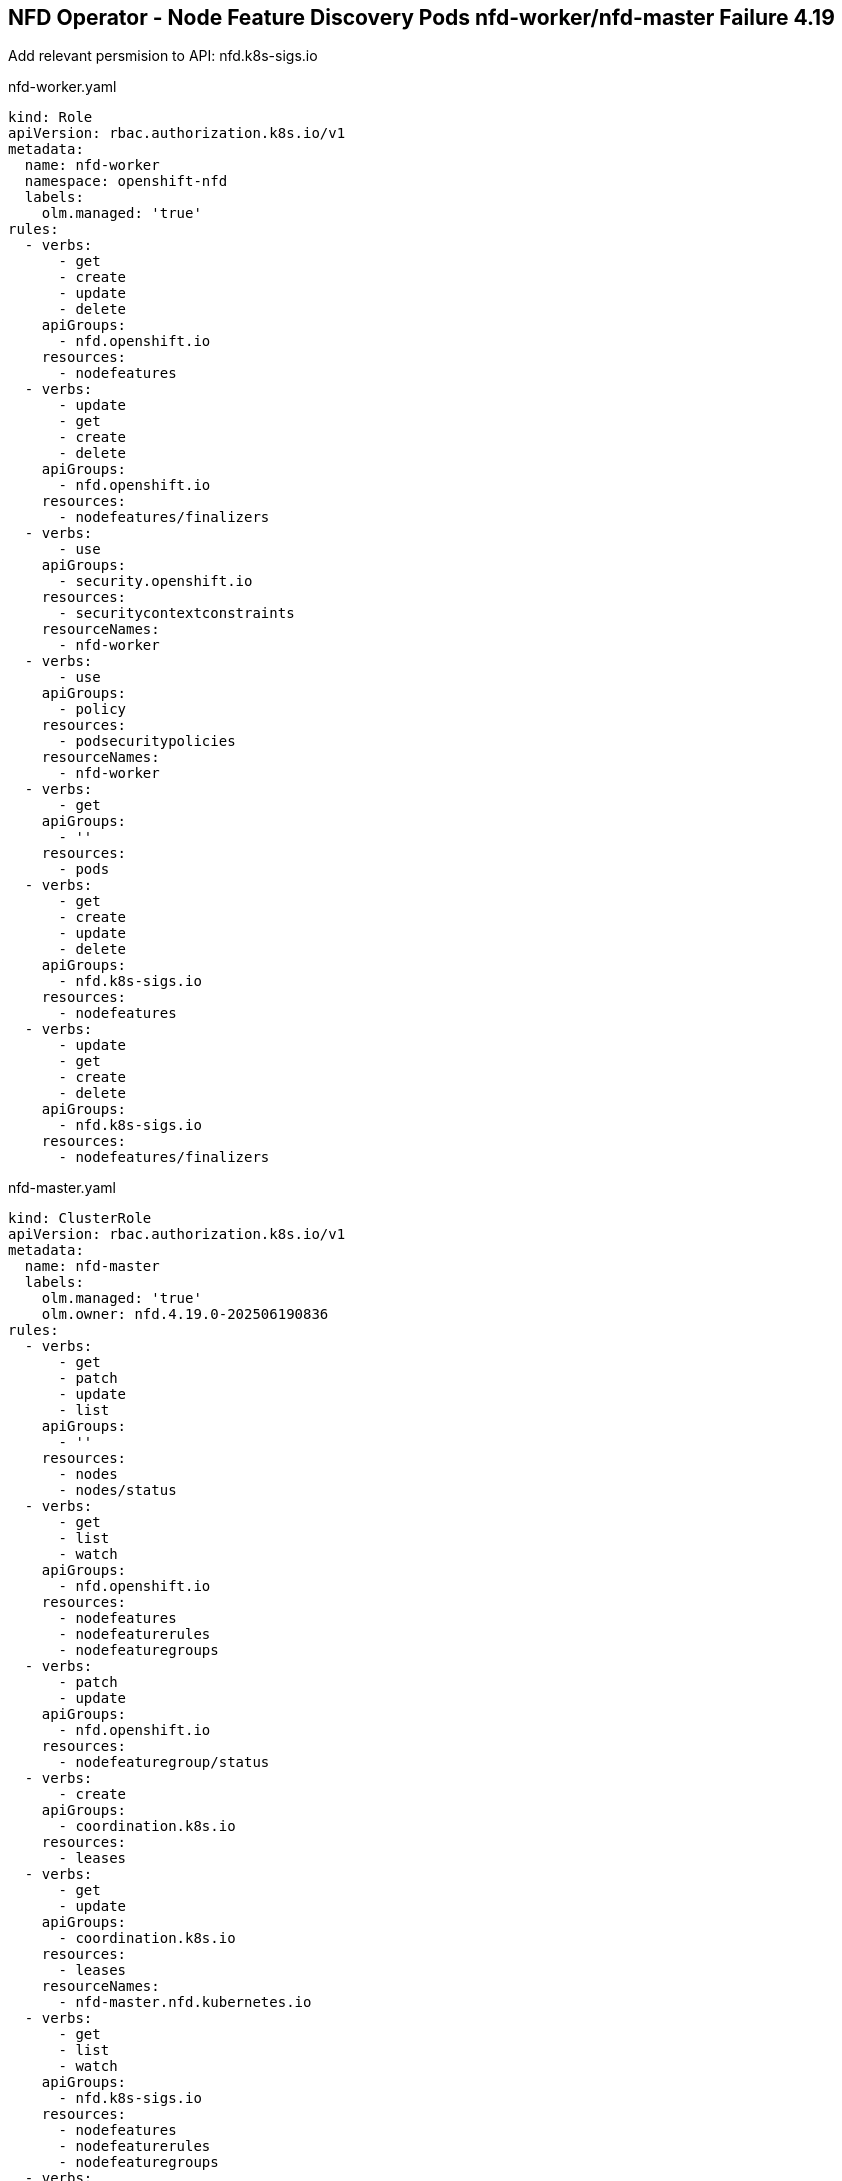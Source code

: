 == NFD Operator - Node Feature Discovery Pods nfd-worker/nfd-master Failure 4.19

Add relevant persmision to API: nfd.k8s-sigs.io

nfd-worker.yaml
[source,yaml]
----
kind: Role
apiVersion: rbac.authorization.k8s.io/v1
metadata:
  name: nfd-worker
  namespace: openshift-nfd
  labels:
    olm.managed: 'true'
rules:
  - verbs:
      - get
      - create
      - update
      - delete
    apiGroups:
      - nfd.openshift.io
    resources:
      - nodefeatures
  - verbs:
      - update
      - get
      - create
      - delete
    apiGroups:
      - nfd.openshift.io
    resources:
      - nodefeatures/finalizers
  - verbs:
      - use
    apiGroups:
      - security.openshift.io
    resources:
      - securitycontextconstraints
    resourceNames:
      - nfd-worker
  - verbs:
      - use
    apiGroups:
      - policy
    resources:
      - podsecuritypolicies
    resourceNames:
      - nfd-worker
  - verbs:
      - get
    apiGroups:
      - ''
    resources:
      - pods
  - verbs:
      - get
      - create
      - update
      - delete
    apiGroups:
      - nfd.k8s-sigs.io
    resources:
      - nodefeatures
  - verbs:
      - update
      - get
      - create
      - delete
    apiGroups:
      - nfd.k8s-sigs.io
    resources:
      - nodefeatures/finalizers

----

nfd-master.yaml
[source,yaml]
----
kind: ClusterRole
apiVersion: rbac.authorization.k8s.io/v1
metadata:
  name: nfd-master
  labels:
    olm.managed: 'true'
    olm.owner: nfd.4.19.0-202506190836
rules:
  - verbs:
      - get
      - patch
      - update
      - list
    apiGroups:
      - ''
    resources:
      - nodes
      - nodes/status
  - verbs:
      - get
      - list
      - watch
    apiGroups:
      - nfd.openshift.io
    resources:
      - nodefeatures
      - nodefeaturerules
      - nodefeaturegroups
  - verbs:
      - patch
      - update
    apiGroups:
      - nfd.openshift.io
    resources:
      - nodefeaturegroup/status
  - verbs:
      - create
    apiGroups:
      - coordination.k8s.io
    resources:
      - leases
  - verbs:
      - get
      - update
    apiGroups:
      - coordination.k8s.io
    resources:
      - leases
    resourceNames:
      - nfd-master.nfd.kubernetes.io
  - verbs:
      - get
      - list
      - watch
    apiGroups:
      - nfd.k8s-sigs.io
    resources:
      - nodefeatures
      - nodefeaturerules
      - nodefeaturegroups
  - verbs:
      - patch
      - update
    apiGroups:
      - nfd.k8s-sigs.io
    resources:
      - nodefeaturegroup/status

----
